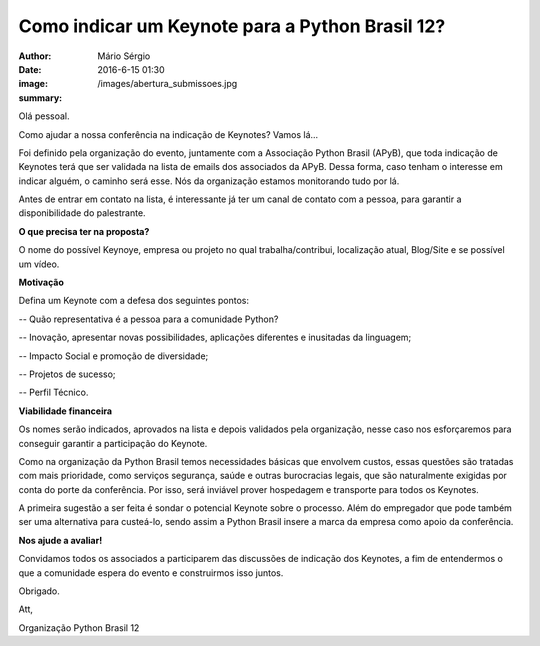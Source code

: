 Como indicar um Keynote para a Python Brasil 12?
=================================================

:author: Mário Sérgio
:date: 2016-6-15 01:30
:image: /images/abertura_submissoes.jpg
:summary: 

Olá pessoal.

Como ajudar a nossa conferência na indicação de Keynotes?
Vamos lá...

Foi definido pela organização do evento, juntamente com a Associação Python Brasil (APyB), que toda indicação de Keynotes terá que ser validada na lista de emails dos associados da APyB. Dessa forma, caso tenham o interesse em indicar alguém, o caminho será esse. Nós da organização estamos monitorando tudo por lá.

Antes de entrar em contato na lista, é interessante já ter um canal de contato com a pessoa, para garantir a disponibilidade do palestrante.

**O que precisa ter na proposta?**

O nome do possível Keynoye, empresa ou projeto no qual trabalha/contribui, localização atual, Blog/Site e se possível um vídeo. 

**Motivação**

Defina um Keynote com a defesa dos seguintes pontos:

-- Quão representativa é a pessoa para a comunidade Python?

-- Inovação, apresentar novas possibilidades, aplicações diferentes e inusitadas da linguagem;

-- Impacto Social e promoção de diversidade;

-- Projetos de sucesso;

-- Perfil Técnico.

**Viabilidade financeira**

Os nomes serão indicados, aprovados na lista e depois validados pela organização, nesse caso nos esforçaremos para conseguir garantir a participação do Keynote.

Como na organização da Python Brasil temos necessidades básicas que envolvem custos, essas questões são tratadas com mais prioridade, como serviços segurança, saúde e outras burocracias legais, que são naturalmente exigidas por conta do porte da conferência. Por isso, será inviável prover hospedagem e transporte para todos os Keynotes.

A primeira sugestão a ser feita é sondar o potencial Keynote sobre o processo. Além do empregador que pode também ser uma alternativa para custeá-lo, sendo assim a Python Brasil insere a marca da empresa como apoio da conferência.

**Nos ajude a avaliar!**

Convidamos todos os associados a participarem das discussões de indicação dos Keynotes, a fim de entendermos o que a comunidade espera do evento e construirmos isso juntos.

Obrigado.

Att,

Organização Python Brasil 12
